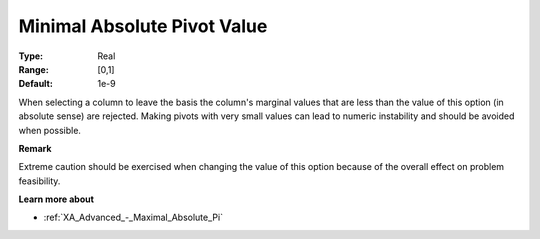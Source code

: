 .. _XA_Advanced_-_Minimal_Absolute_Pi:


Minimal Absolute Pivot Value
============================



:Type:	Real	
:Range:	[0,1]	
:Default:	1e-9	



When selecting a column to leave the basis the column's marginal values that are less than the value of this option (in absolute sense) are rejected. Making pivots with very small values can lead to numeric instability and should be avoided when possible.



**Remark** 

Extreme caution should be exercised when changing the value of this option because of the overall effect on problem feasibility.



**Learn more about** 

*	:ref:`XA_Advanced_-_Maximal_Absolute_Pi`  



